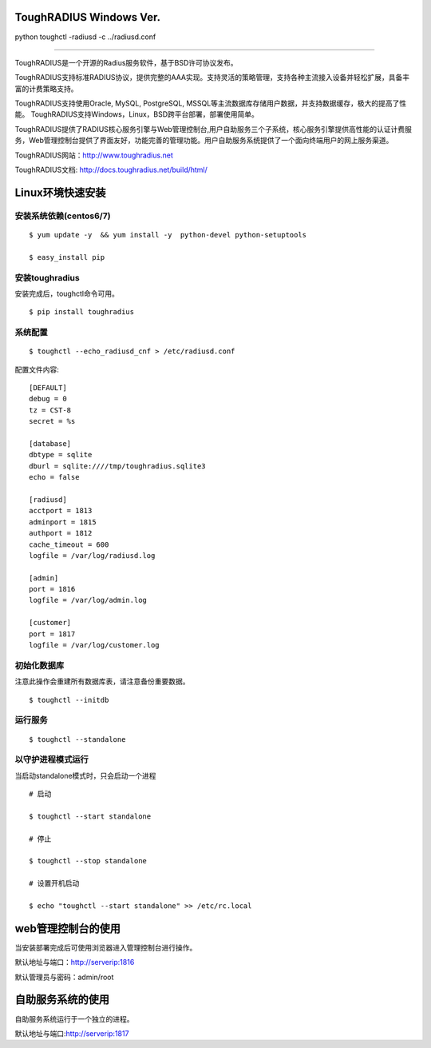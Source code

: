 ToughRADIUS  Windows Ver.
====================================

python toughctl -radiusd -c ../radiusd.conf

=====================================

ToughRADIUS是一个开源的Radius服务软件，基于BSD许可协议发布。

ToughRADIUS支持标准RADIUS协议，提供完整的AAA实现。支持灵活的策略管理，支持各种主流接入设备并轻松扩展，具备丰富的计费策略支持。

ToughRADIUS支持使用Oracle, MySQL, PostgreSQL, MSSQL等主流数据库存储用户数据，并支持数据缓存，极大的提高了性能。
ToughRADIUS支持Windows，Linux，BSD跨平台部署，部署使用简单。

ToughRADIUS提供了RADIUS核心服务引擎与Web管理控制台,用户自助服务三个子系统，核心服务引擎提供高性能的认证计费服务，Web管理控制台提供了界面友好，功能完善的管理功能。用户自助服务系统提供了一个面向终端用户的网上服务渠道。

ToughRADIUS网站：http://www.toughradius.net

ToughRADIUS文档: http://docs.toughradius.net/build/html/



Linux环境快速安装
====================================


安装系统依赖(centos6/7)
--------------------------------------

::

    $ yum update -y  && yum install -y  python-devel python-setuptools 
    
    $ easy_install pip
    
    
    
安装toughradius
----------------------------------------

安装完成后，toughctl命令可用。

::

    $ pip install toughradius
    

系统配置
----------------------------------------

::

    $ toughctl --echo_radiusd_cnf > /etc/radiusd.conf
    
配置文件内容::

    [DEFAULT]
    debug = 0
    tz = CST-8
    secret = %s

    [database]
    dbtype = sqlite
    dburl = sqlite:////tmp/toughradius.sqlite3
    echo = false

    [radiusd]
    acctport = 1813
    adminport = 1815
    authport = 1812
    cache_timeout = 600
    logfile = /var/log/radiusd.log

    [admin]
    port = 1816
    logfile = /var/log/admin.log

    [customer]
    port = 1817
    logfile = /var/log/customer.log


初始化数据库
----------------------------------------

注意此操作会重建所有数据库表，请注意备份重要数据。

::

    $ toughctl --initdb 


运行服务
----------------------------------------

::

    $ toughctl --standalone
    

以守护进程模式运行
----------------------------------------

当启动standalone模式时，只会启动一个进程

::

    # 启动
    
    $ toughctl --start standalone 
    
    # 停止
    
    $ toughctl --stop standalone 
     
    # 设置开机启动
    
    $ echo "toughctl --start standalone" >> /etc/rc.local
    
    
web管理控制台的使用
================================

当安装部署完成后可使用浏览器进入管理控制台进行操作。

默认地址与端口：http://serverip:1816 
 
默认管理员与密码：admin/root


自助服务系统的使用
================================

自助服务系统运行于一个独立的进程。

默认地址与端口:http://serverip:1817
